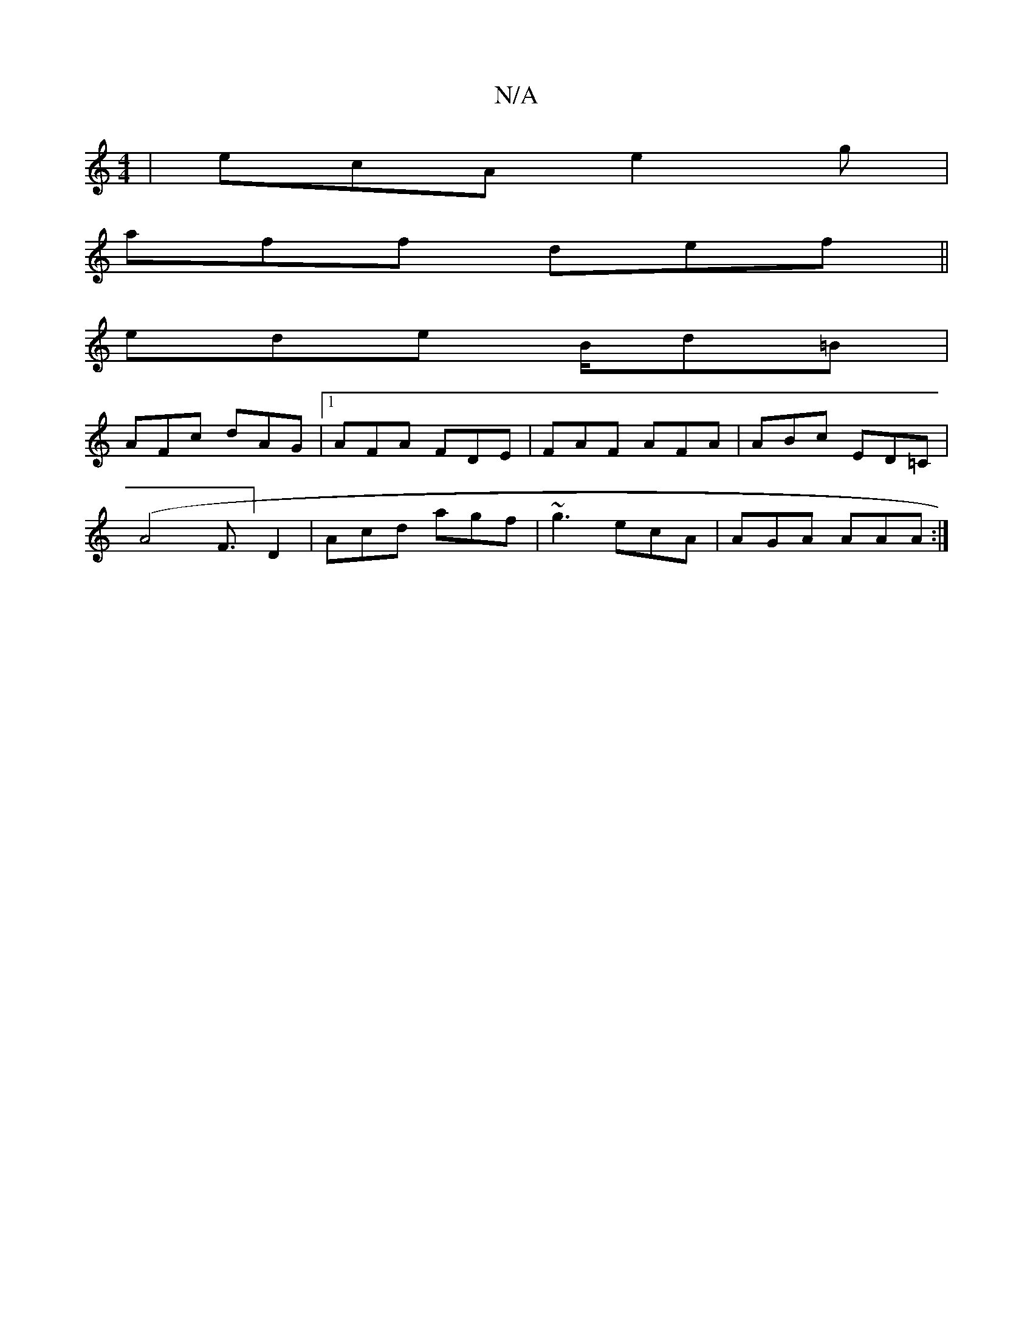 X:1
T:N/A
M:4/4
R:N/A
K:Cmajor
|ecA e2g|
aff def||
ede B/2d=B|
AFc dAG|1 AFA FDE|FAF AFA|ABc ED=C|
(A4F>] D4|Acd agf|~g3 ecA|AGA AAA:|

|:gdf dgf|ge^fd2Bg|acec cdec|~a3 afd|ecd ede|1 afa f2 |a>Bg aec | afd ed/c/^B | A(~AAB |]
|:=c2